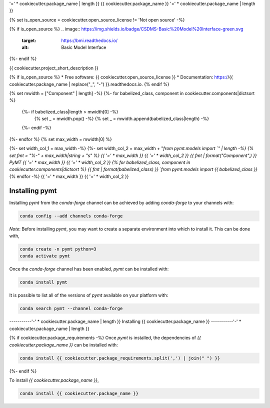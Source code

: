 '=' * cookiecutter.package_name | length }}
{{ cookiecutter.package_name }}
'=' * cookiecutter.package_name | length }}

{% set is_open_source = cookiecutter.open_source_license != 'Not open source' -%}

{% if is_open_source %}
.. image:: https://img.shields.io/badge/CSDMS-Basic%20Model%20Interface-green.svg
        :target: https://bmi.readthedocs.io/
        :alt: Basic Model Interface

.. image:: https://img.shields.io/badge/recipe-{{ cookiecutter.package_name }}-green.svg
        :target: https://anaconda.org/conda-forge/{{ cookiecutter.package_name }}

.. image:: https://img.shields.io/travis/{{ cookiecutter.github_username }}/{{ cookiecutter.package_name }}.svg
        :target: https://travis-ci.org/{{ cookiecutter.github_username }}/{{ cookiecutter.package_name }}

.. image:: https://readthedocs.org/projects/{{ cookiecutter.package_name | replace("_", "-") }}/badge/?version=latest
        :target: https://{{ cookiecutter.package_name | replace("_", "-") }}.readthedocs.io/en/latest/?badge=latest
        :alt: Documentation Status

.. image:: https://img.shields.io/badge/code%20style-black-000000.svg
        :target: https://github.com/csdms/pymt
        :alt: Code style: black
{%- endif %}


{{ cookiecutter.project_short_description }}

{% if is_open_source %}
* Free software: {{ cookiecutter.open_source_license }}
* Documentation: https://{{ cookiecutter.package_name | replace("_", "-") }}.readthedocs.io.
{% endif %}

{% set mwidth = ["Component" | length] -%}
{%- for babelized_class, component in cookiecutter.components|dictsort %}
    {%- if babelized_class|length > mwidth[0] -%}
        {% set _ = mwidth.pop() -%}
        {% set _ = mwidth.append(babelized_class|length) -%}
    {%- endif -%}
{%- endfor %}
{% set max_width = mwidth[0] %}

{%- set width_col_1 = max_width -%}
{%- set width_col_2 = max_width + "`from pymt.models import `" | length -%}
{% set fmt = "%-" + max_width|string + "s" %}
{{ '=' * max_width }} {{ '=' * width_col_2 }}
{{ fmt | format("Component",) }} PyMT
{{ '=' * max_width }} {{ '=' * width_col_2 }}
{% for babelized_class, component in cookiecutter.components|dictsort %}
{{ fmt | format(babelized_class) }} `from pymt.models import {{ babelized_class }}`
{% endfor -%}
{{ '=' * max_width }} {{ '=' * width_col_2 }}

---------------
Installing pymt
---------------

Installing `pymt` from the `conda-forge` channel can be achieved by adding
`conda-forge` to your channels with:

.. code::

  conda config --add channels conda-forge

*Note*: Before installing `pymt`, you may want to create a separate environment
into which to install it. This can be done with,

.. code::

  conda create -n pymt python=3
  conda activate pymt

Once the `conda-forge` channel has been enabled, `pymt` can be installed with:

.. code::

  conda install pymt

It is possible to list all of the versions of `pymt` available on your platform with:

.. code::

  conda search pymt --channel conda-forge

-----------'-' * cookiecutter.package_name | length }}
Installing {{ cookiecutter.package_name }}
-----------'-' * cookiecutter.package_name | length }}

{% if cookiecutter.package_requirements -%}
Once `pymt` is installed, the dependencies of `{{ cookiecutter.package_name }}` can
be installed with:

.. code::

  conda install {{ cookiecutter.package_requirements.split(',') | join(" ") }}

{%- endif %}

To install `{{ cookiecutter.package_name }}`,

.. code::

  conda install {{ cookiecutter.package_name }}
